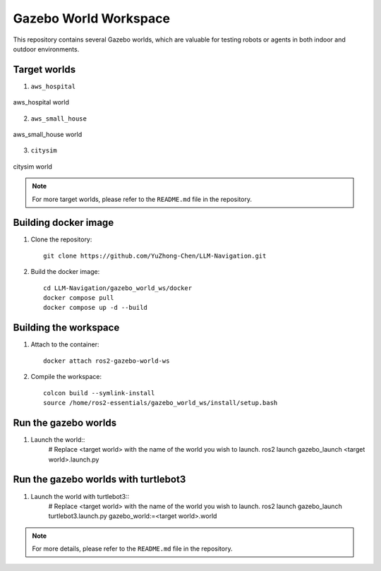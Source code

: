 Gazebo World Workspace
=======================

This repository contains several Gazebo worlds, which are valuable for testing robots or agents in both indoor and outdoor environments.

Target worlds
-----------------------

1. ``aws_hospital``

.. figure:: ./images/aws_hospital.png
    :align: center
    :alt: aws_hospital

    aws_hospital world

2. ``aws_small_house``

.. figure:: ./images/aws_small_house.png
    :align: center
    :alt: aws_small_house

    aws_small_house world

3. ``citysim``

.. figure:: ./images/citysim.png
    :align: center
    :alt: citysim

    citysim world

.. note::
    For more target worlds, please refer to the ``README.md`` file in the repository.

Building docker image
-----------------------

1. Clone the repository::

    git clone https://github.com/YuZhong-Chen/LLM-Navigation.git

2. Build the docker image::

    cd LLM-Navigation/gazebo_world_ws/docker
    docker compose pull
    docker compose up -d --build

Building the workspace
-----------------------

1. Attach to the container::

    docker attach ros2-gazebo-world-ws

2. Compile the workspace::

    colcon build --symlink-install
    source /home/ros2-essentials/gazebo_world_ws/install/setup.bash

Run the gazebo worlds
-----------------------

1. Launch the world::
    # Replace <target world> with the name of the world you wish to launch.
    ros2 launch gazebo_launch <target world>.launch.py

Run the gazebo worlds with turtlebot3
-----------------------

1. Launch the world with turtlebot3::
    # Replace <target world> with the name of the world you wish to launch.
    ros2 launch gazebo_launch turtlebot3.launch.py gazebo_world:=<target world>.world

.. note::
    For more details, please refer to the ``README.md`` file in the repository.